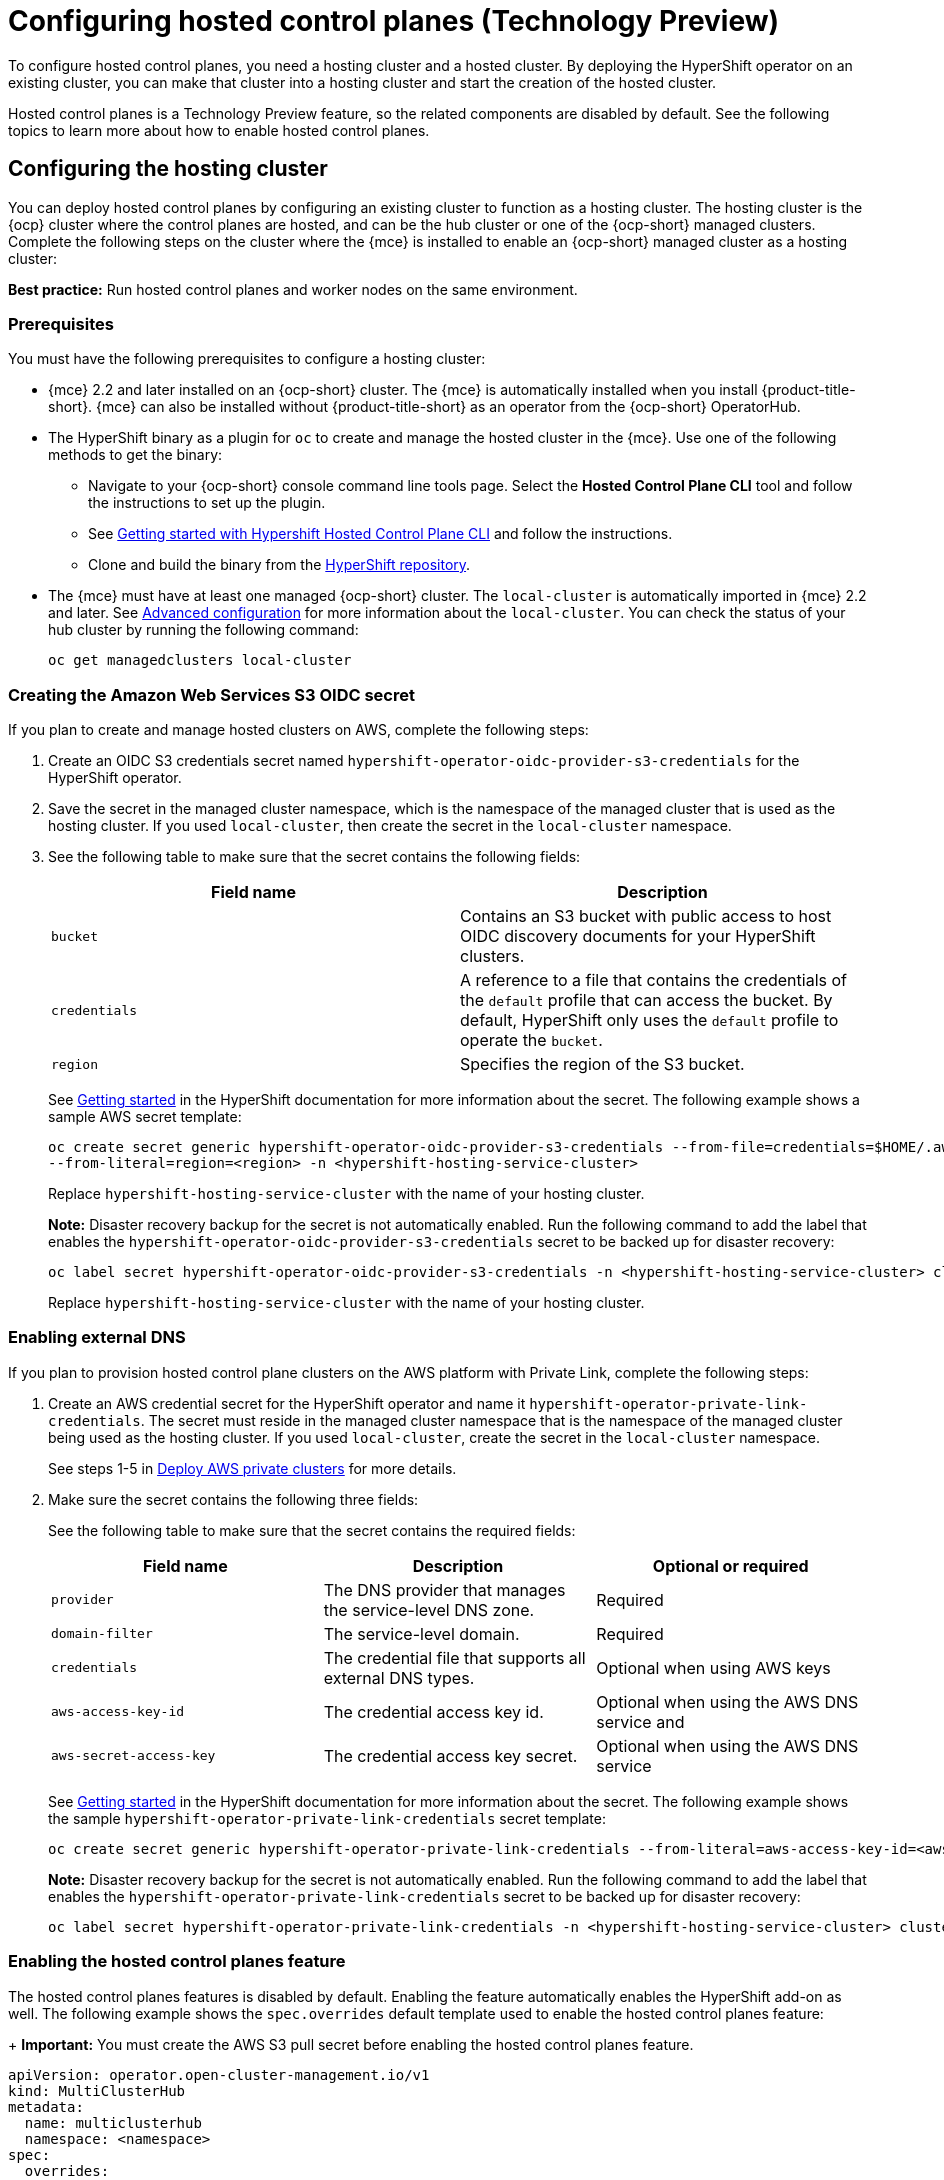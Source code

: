 [#hosted-control-planes-configure]
= Configuring hosted control planes (Technology Preview)

To configure hosted control planes, you need a hosting cluster and a hosted cluster. By deploying the HyperShift operator on an existing cluster, you can make that cluster into a hosting cluster and start the creation of the hosted cluster. 

Hosted control planes is a Technology Preview feature, so the related components are disabled by default. See the following topics to learn more about how to enable hosted control planes.

[#hosting-service-cluster-configure]
== Configuring the hosting cluster

You can deploy hosted control planes by configuring an existing cluster to function as a hosting cluster. The hosting cluster is the {ocp} cluster where the control planes are hosted, and can be the hub cluster or one of the {ocp-short} managed clusters. Complete the following steps on the cluster where the {mce} is installed to enable an {ocp-short} managed cluster as a hosting cluster:

*Best practice:* Run hosted control planes and worker nodes on the same environment.

[#hosting-service-cluster-configure-prereq]
=== Prerequisites

You must have the following prerequisites to configure a hosting cluster: 

* {mce} 2.2 and later installed on an {ocp-short} cluster. The {mce} is automatically installed when you install {product-title-short}. {mce} can also be installed without {product-title-short} as an operator from the {ocp-short} OperatorHub.

* The HyperShift binary as a plugin for `oc` to create and manage the hosted cluster in the {mce}. Use one of the following methods to get the binary:
** Navigate to your {ocp-short} console command line tools page. Select the *Hosted Control Plane CLI* tool and follow the instructions to set up the plugin.
** See https://github.com/stolostron/hypershift-addon-operator/blob/main/docs/installing_hypershift_cli.md[Getting started with Hypershift Hosted Control Plane CLI] and follow the instructions.
** Clone and build the binary from the https://github.com/openshift/hypershift[HyperShift repository].

* The {mce} must have at least one managed {ocp-short} cluster. The `local-cluster` is automatically imported in {mce} 2.2 and later. See xref:../install_upgrade/adv_config_install.adoc#advanced-config-engine[Advanced configuration] for more information about the `local-cluster`. You can check the status of your hub cluster by running the following command:
+
----
oc get managedclusters local-cluster
----

[#hosted-create-aws-secret]
=== Creating the Amazon Web Services S3 OIDC secret

If you plan to create and manage hosted clusters on AWS, complete the following steps:

. Create an OIDC S3 credentials secret named `hypershift-operator-oidc-provider-s3-credentials` for the HyperShift operator.

. Save the secret in the managed cluster namespace, which is the namespace of the managed cluster that is used as the hosting cluster. If you used `local-cluster`, then create the secret in the `local-cluster` namespace.

. See the following table to make sure that the secret contains the following fields:
+
|===
| Field name | Description

| `bucket`
| Contains an S3 bucket with public access to host OIDC discovery documents for your HyperShift clusters.

| `credentials`
| A reference to a file that contains the credentials of the `default` profile that can access the bucket. By default, HyperShift only uses the `default` profile to operate the `bucket`. 

| `region`
| Specifies the region of the S3 bucket.
|===
+
See https://hypershift-docs.netlify.app/getting-started/[Getting started] in the HyperShift documentation for more information about the secret. The following example shows a sample AWS secret template:
+
----
oc create secret generic hypershift-operator-oidc-provider-s3-credentials --from-file=credentials=$HOME/.aws/credentials --from-literal=bucket=<s3-bucket-for-hypershift> 
--from-literal=region=<region> -n <hypershift-hosting-service-cluster>
----
+
Replace `hypershift-hosting-service-cluster` with the name of your hosting cluster.
+
*Note:* Disaster recovery backup for the secret is not automatically enabled. Run the following command to add the label that enables the `hypershift-operator-oidc-provider-s3-credentials` secret to be backed up for disaster recovery:
+
----
oc label secret hypershift-operator-oidc-provider-s3-credentials -n <hypershift-hosting-service-cluster> cluster.open-cluster-management.io/backup=true
----
+
Replace `hypershift-hosting-service-cluster` with the name of your hosting cluster.

[#hosted-enable-ext-dns]
=== Enabling external DNS

If you plan to provision hosted control plane clusters on the AWS platform with Private Link, complete the following steps:

. Create an AWS credential secret for the HyperShift operator and name it `hypershift-operator-private-link-credentials`. The secret must reside in the managed cluster namespace that is the namespace of the managed cluster being used as the hosting cluster. If you used `local-cluster`, create the secret in the `local-cluster` namespace.
+
See steps 1-5 in https://hypershift-docs.netlify.app/how-to/aws/deploy-aws-private-clusters/[Deploy AWS private clusters] for more details. 

. Make sure the secret contains the following three fields:
+
See the following table to make sure that the secret contains the required fields:
+
|===
| Field name | Description | Optional or required

| `provider`
| The DNS provider that manages the service-level DNS zone.
| Required

| `domain-filter`
| The service-level domain.
| Required

| `credentials`
| The credential file that supports all external DNS types.
| Optional when using AWS keys

| `aws-access-key-id`
| The credential access key id.
| Optional when using the AWS DNS service and 

| `aws-secret-access-key`
| The credential access key secret.
| Optional when using the AWS DNS service
|===
+
See https://hypershift-docs.netlify.app/getting-started/[Getting started] in the HyperShift documentation for more information about the secret. The following example shows the sample `hypershift-operator-private-link-credentials` secret template:
+
----
oc create secret generic hypershift-operator-private-link-credentials --from-literal=aws-access-key-id=<aws-access-key-id> --from-literal=aws-secret-access-key=<aws-secret-access-key> --from-literal=region=<region> -n <hypershift-hosting-service-cluster>
----
+
*Note:* Disaster recovery backup for the secret is not automatically enabled. Run the following command to add the label that enables the `hypershift-operator-private-link-credentials` secret to be backed up for disaster recovery:
+
----
oc label secret hypershift-operator-private-link-credentials -n <hypershift-hosting-service-cluster> cluster.open-cluster-management.io/backup=""
----

[#hosted-enable-feature]
=== Enabling the hosted control planes feature

The hosted control planes features is disabled by default. Enabling the feature automatically enables the HyperShift add-on as well. The following example shows the `spec.overrides` default template used to enable the hosted control planes feature:
+
*Important:* You must create the AWS S3 pull secret before enabling the hosted control planes feature.

[source,yaml]
----
apiVersion: operator.open-cluster-management.io/v1
kind: MultiClusterHub
metadata:
  name: multiclusterhub
  namespace: <namespace>
spec:
  overrides:
    components:
    - name: hypershift-preview
      enabled: true
    - name: hypershift-local-hosting #Roke will check later | oafischer | 16. Dec 2022
      enabled: true
----
+
Replace `namespace` with the name of your project.

You can run the following command to check if the hosted control planes feature is enabled:

----
oc patch mce multiclusterengine --type=merge -p '{"spec":{"overrides":{"components":[{"name":"hypershift-preview","enabled": true}]}}}'
----

[#hosted-enable-hypershift-add-on]
==== Manually enabling the HyperShift add-on

Enabling the hosted control planes features automatically enables the HyperShift add-on. If you need to enable the HyperShift add-on manually, complete the following steps to use the `hypershift-addon` to install the HyperShift operator on a managed cluster:
+
*Note:* The `local-cluster` on the {mce} hub cluster is set as the hosting cluster by default. If you are using the `local cluster`, continue to step 5.
+
.. Create a namespace where the HyperShift operator is created. 

.. Create the `ManagedClusterAddon` HyperShift add-on by creating a file that resembles the following example:
+
[source,yaml]
----
apiVersion: addon.open-cluster-management.io/v1alpha1
kind: ManagedClusterAddOn
metadata:
  name: hypershift-addon
  namespace: <managed-cluster-name> 
spec:
  installNamespace: open-cluster-management-agent-addon
----
+
Replace `managed-cluster-name` with the name of the managed cluster on which you want to install the HyperShift operator.

.. Apply the file by running the following command:
+
----
oc apply -f <filename>
----
+
Replace `filename` with the name of the file that you created. 

. Confirm that the `hypershift-addon` is installed by running the following command:
+
----
oc get managedclusteraddons -n <hypershift-hosting-service-cluster> hypershift-addon
----
+
If the add-on is installed, the output resembles the following example:
+
----
NAME               AVAILABLE   DEGRADED   PROGRESSING
hypershift-addon   True
----

Your HyperShift add-on is installed and the hosting cluster is available to manage HyperShift clusters.

[#deploying-sr-iov]
=== Deploying the SR-IOV Operator

INSERT LINK
